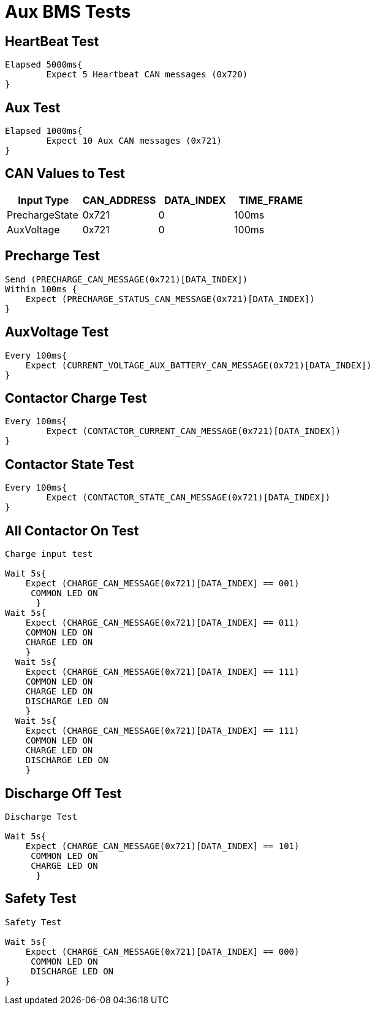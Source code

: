= Aux BMS Tests

== HeartBeat Test
----
Elapsed 5000ms{
	Expect 5 Heartbeat CAN messages (0x720)
}
----

== Aux Test
----
Elapsed 1000ms{
	Expect 10 Aux CAN messages (0x721)
}
----

== CAN Values to Test
[options="header"]
|===
| Input Type | CAN_ADDRESS | DATA_INDEX | TIME_FRAME
| PrechargeState |  0x721  | 0 |  100ms 
| AuxVoltage |  0x721 |  0 |  100ms |
|===

== Precharge Test
----
Send (PRECHARGE_CAN_MESSAGE(0x721)[DATA_INDEX])
Within 100ms {
    Expect (PRECHARGE_STATUS_CAN_MESSAGE(0x721)[DATA_INDEX])
}
----

== AuxVoltage Test
----
Every 100ms{
    Expect (CURRENT_VOLTAGE_AUX_BATTERY_CAN_MESSAGE(0x721)[DATA_INDEX])
}
----

== Contactor Charge Test
----
Every 100ms{
	Expect (CONTACTOR_CURRENT_CAN_MESSAGE(0x721)[DATA_INDEX])
}
----

== Contactor State Test
----
Every 100ms{
	Expect (CONTACTOR_STATE_CAN_MESSAGE(0x721)[DATA_INDEX])
}
----

== All Contactor On Test
----
Charge input test

Wait 5s{
    Expect (CHARGE_CAN_MESSAGE(0x721)[DATA_INDEX] == 001) 
     COMMON LED ON
      }
Wait 5s{
    Expect (CHARGE_CAN_MESSAGE(0x721)[DATA_INDEX] == 011) 
    COMMON LED ON
    CHARGE LED ON
    }
  Wait 5s{
    Expect (CHARGE_CAN_MESSAGE(0x721)[DATA_INDEX] == 111) 
    COMMON LED ON
    CHARGE LED ON
    DISCHARGE LED ON
    }
  Wait 5s{
    Expect (CHARGE_CAN_MESSAGE(0x721)[DATA_INDEX] == 111) 
    COMMON LED ON
    CHARGE LED ON
    DISCHARGE LED ON
    }
----

== Discharge Off Test
----
Discharge Test

Wait 5s{
    Expect (CHARGE_CAN_MESSAGE(0x721)[DATA_INDEX] == 101) 
     COMMON LED ON
     CHARGE LED ON
      }

----

== Safety Test
----
Safety Test

Wait 5s{
    Expect (CHARGE_CAN_MESSAGE(0x721)[DATA_INDEX] == 000) 
     COMMON LED ON
     DISCHARGE LED ON
}
----